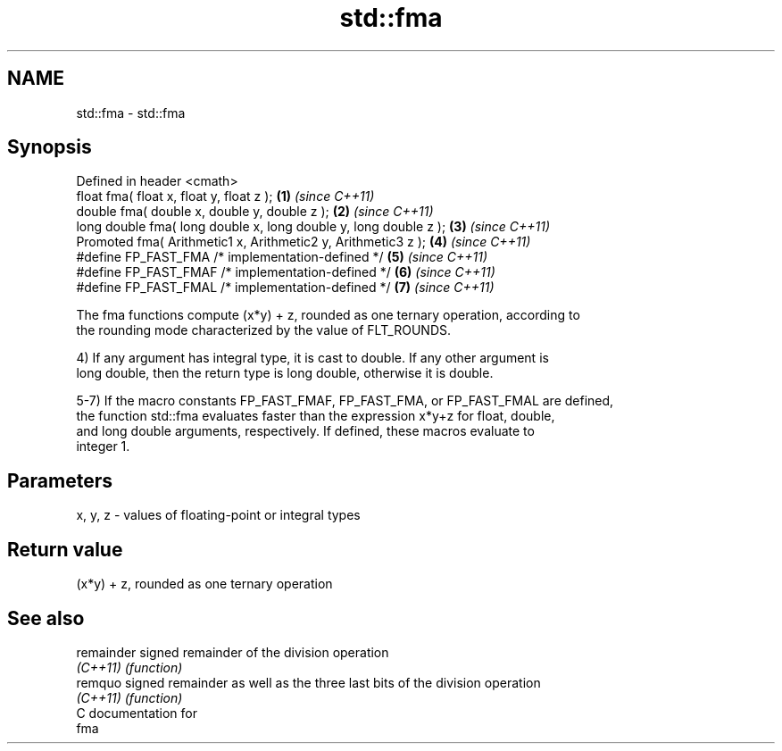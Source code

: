 .TH std::fma 3 "Nov 25 2015" "2.0 | http://cppreference.com" "C++ Standard Libary"
.SH NAME
std::fma \- std::fma

.SH Synopsis
   Defined in header <cmath>
   float       fma( float x, float y, float z );                   \fB(1)\fP \fI(since C++11)\fP
   double      fma( double x, double y, double z );                \fB(2)\fP \fI(since C++11)\fP
   long double fma( long double x, long double y, long double z ); \fB(3)\fP \fI(since C++11)\fP
   Promoted    fma( Arithmetic1 x, Arithmetic2 y, Arithmetic3 z ); \fB(4)\fP \fI(since C++11)\fP
   #define FP_FAST_FMA  /* implementation-defined */               \fB(5)\fP \fI(since C++11)\fP
   #define FP_FAST_FMAF /* implementation-defined */               \fB(6)\fP \fI(since C++11)\fP
   #define FP_FAST_FMAL /* implementation-defined */               \fB(7)\fP \fI(since C++11)\fP

   The fma functions compute (x*y) + z, rounded as one ternary operation, according to
   the rounding mode characterized by the value of FLT_ROUNDS.

   4) If any argument has integral type, it is cast to double. If any other argument is
   long double, then the return type is long double, otherwise it is double.

   5-7) If the macro constants FP_FAST_FMAF, FP_FAST_FMA, or FP_FAST_FMAL are defined,
   the function std::fma evaluates faster than the expression x*y+z for float, double,
   and long double arguments, respectively. If defined, these macros evaluate to
   integer 1.

.SH Parameters

   x, y, z - values of floating-point or integral types

.SH Return value

   (x*y) + z, rounded as one ternary operation

.SH See also

   remainder signed remainder of the division operation
   \fI(C++11)\fP   \fI(function)\fP 
   remquo    signed remainder as well as the three last bits of the division operation
   \fI(C++11)\fP   \fI(function)\fP 
   C documentation for
   fma
